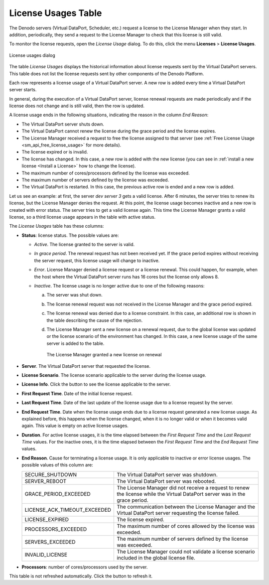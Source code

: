 
.. _sm_license_usages_table:

********************
License Usages Table
********************

The Denodo servers (Virtual DataPort, Scheduler, etc.) request a license to the License Manager when they start. 
In addition, periodically, they
send a request to the License Manager to check that this license is still valid.

To monitor the license requests, open the *License Usage* dialog. To do this, click the menu **Licenses** > **License Usages**.

.. figure:: license_usages.png
    :align: center
    :alt: License usages dialog

    License usages dialog

The table *License Usages* displays the historical information about license
requests sent by the Virtual DataPort servers. This table does not list the license 
requests sent by other components of the Denodo Platform. 

Each row represents a license usage of a Virtual DataPort server. A new 
row is added every time a Virtual DataPort server starts.

In general, during the execution of a Virtual DataPort server, license renewal 
requests are made periodically and if the license does not change and is still 
valid, then the row is updated.

A license usage ends in the following situations, indicating the reason in the column *End Reason*:

-  The Virtual DataPort server shuts down.
-  The Virtual DataPort cannot renew the license during the grace period and 
   the license expires.
-  The License Manager received a request to free the license assigned to that server (see :ref:`Free License Usage <sm_api_free_license_usage>` 
   for more details).
-  The license expired or is invalid.
-  The license has changed. In this case, a new row is added with the new license (you
   can see in :ref:`install a new license <Install a License>` how to change the license).
-  The maximum number of cores/processors defined by the license was exceeded.
-  The maximum number of servers defined by the license was exceeded.
-  The Virtual DataPort is restarted. In this case, the previous active row is 
   ended and a new row is added.

Let us see an example: at first, the server *dev server 3* gets a valid license. After 6 minutes, the
server tries to renew its license, but the License Manager denies the request.
At this point, the license usage becomes inactive and a new row is created with
error status. The server tries to get a valid license again. This time the
License Manager grants a valid license, so a third license usage appears in the
table with active status.

The *License Usages* table has these columns:

- **Status**: license status. The possible values are:

  + |active-status| *Active*. The license granted to the server is valid.
    
  + |grace-status| *In grace period*. The renewal request has not been received
    yet. If the grace period expires without receiving the server request, this
    license usage will change to inactive.

  + |error-status| *Error*. License Manager denied a license request or a license
    renewal. This could happen, for example, when the host where the Virtual DataPort server runs has 16 cores but the license only allows 8.

  + |inactive-status| *Inactive*. The license usage is no longer active due to one
    of the following reasons: 

    a. The server was shut down.

    #. The license renewal request was not received in the License Manager and
       the grace period expired. 

    #. The license renewal was denied due to a license constraint. In this case,
       an additional row is shown in the table describing the cause of the
       rejection.

    #. The License Manager sent a new license on a renewal request, due to the
       global license was updated or the license scenario of the
       environment has changed. In this case, a new license usage of the same
       server is added to the table.

       .. figure:: new_license_installed.png
          :align: center
          :alt: The License Manager granted a new license on renewal
          :name: The License Manager granted a new license on renewal

          The License Manager granted a new license on renewal

- **Server**. The Virtual DataPort server that requested the license.

- **License Scenario**. The license scenario applicable to the server during
  the license usage.

- **License Info**. Click the button |info-btn| to see the license applicable to the server.

- **First Request Time**. Date of the initial license request.

- **Last Request Time**. Date of the last update of the license usage due to a
  license request by the server.

- **End Request Time**. Date when the license usage ends due to a license
  request generated a new license usage. As explained before, this happens when
  the license changed, when it is no longer valid or when it becomes valid
  again. This value is empty on active license usages.

- **Duration**. For active license usages, it is the time elapsed between the
  *First Request Time* and the *Last Request Time* values. For the inactive
  ones, it is the time elapsed between the *First Request Time* and the
  *End Request Time* values.

- **End Reason**. Cause for terminating a license usage. It is only
  applicable to inactive or error license usages. The possible values of this column are:
  
  .. csv-table:: 
      
     SECURE_SHUTDOWN, The Virtual DataPort server was shutdown.
     SERVER_REBOOT, The Virtual DataPort server was rebooted.
     GRACE_PERIOD_EXCEEDED, The License Manager did not receive a request to renew the license while the Virtual DataPort server was in the grace period. 
     LICENSE_ACK_TIMEOUT_EXCEEDED, The communication between the License Manager and the Virtual DataPort server requesting the license failed.
     LICENSE_EXPIRED, The license expired.
     PROCESSORS_EXCEEDED, The maximum number of cores allowed by the license was exceeded.
     SERVERS_EXCEEDED, The maximum number of servers defined by the license was exceeded.
     INVALID_LICENSE, The License Manager could not validate a license scenario included in the global license file.

- **Processors**: number of cores/processors used by the server.

This table is not refreshed automatically. Click the button |refresh-btn| to refresh it.

.. |active-status| image:: active-status.png

.. |inactive-status| image:: inactive-status.png

.. |error-status| image:: error-status.png

.. |grace-status| image:: warning-status.png

.. |info-btn| image:: ../../common_images/info-btn.png 

.. |refresh-btn| image:: ../../common_images/refresh-btn.png 